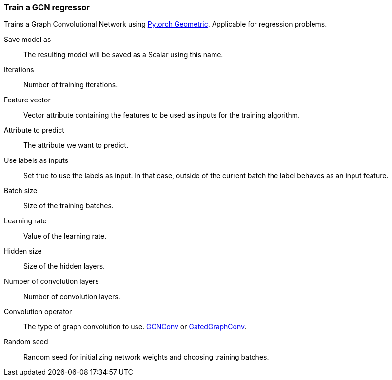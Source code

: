 ### Train a GCN regressor

Trains a Graph Convolutional Network using https://pytorch-geometric.readthedocs.io/en/latest/[Pytorch Geometric].
Applicable for regression problems.

====
[p-save_as]#Save model as#::
The resulting model will be saved as a Scalar using this name.

[p-iterations]#Iterations#::
Number of training iterations.

[p-features]#Feature vector#::
Vector attribute containing the features to be used as inputs for the training algorithm.

[p-label]#Attribute to predict#::
The attribute we want to predict.

[p-forget]#Use labels as inputs#::
Set true to use the labels as input. In that case, outside of the current batch the label
behaves as an input feature.

[p-batch_size]#Batch size#::
Size of the training batches.

[p-learning_rate]#Learning rate#::
Value of the learning rate.

[p-hidden_size]#Hidden size#::
Size of the hidden layers.

[p-num_conv_layers]#Number of convolution layers#::
Number of convolution layers.

[p-conv_op]#Convolution operator#::
The type of graph convolution to use.
https://pytorch-geometric.readthedocs.io/en/latest/modules/nn.html#torch_geometric.nn.conv.GCNConv[GCNConv]
or https://pytorch-geometric.readthedocs.io/en/latest/modules/nn.html#torch_geometric.nn.conv.GatedGraphConv[GatedGraphConv].

[p-seed]#Random seed#::
Random seed for initializing network weights and choosing training batches.
====
